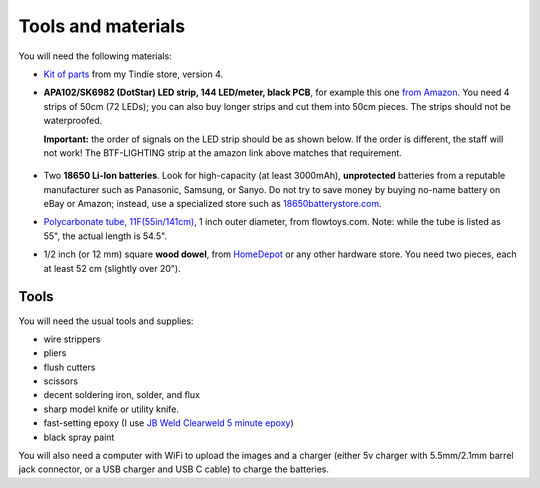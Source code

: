 Tools and materials
===================

You will need the following materials:

* `Kit of parts <https://www.tindie.com/products/irobotics/pov-staff-kit/>`__ from
  my Tindie store, version 4.

*  **APA102/SK6982 (DotStar) LED strip, 144 LED/meter, black PCB**, for example
   this one `from Amazon <https://www.amazon.com/dp/B07BPX2KFD>`__. You need
   4 strips of 50cm (72 LEDs); you can also buy longer
   strips and cut them into 50cm pieces. The strips should not be waterproofed.

   **Important:** the order of signals on the LED  strip should be as shown below. If the order is different,
   the staff will not work! The BTF-LIGHTING strip at the amazon link above matches that requirement.

   .. figure:: images/signal_order.jpg
      :alt: Signal order
      :width: 60%



*  Two **18650 Li-Ion batteries**. Look for high-capacity (at least 3000mAh),
   **unprotected** batteries from a reputable manufacturer such as Panasonic, Samsung,
   or Sanyo. Do not try to save money by buying no-name battery on eBay or Amazon;
   instead, use a specialized  store such as `18650batterystore.com <http://18650batterystore.com>`__.

*  `Polycarbonate tube, 11F(55in/141cm) <https://flowtoys.com/long-tubes-5f-to-13f>`__,
   1 inch outer diameter, from flowtoys.com. Note: while the tube is listed as 55",
   the actual length is 54.5".

*  1/2 inch (or 12 mm) square **wood dowel**, from `HomeDepot <https://www.homedepot.com/p/Waddell-1-2-in-x-36-in-American-Basswood-Square-Dowel-8308U/100547367>`__
   or any other hardware store. You need two  pieces, each at least 52 cm (slightly over 20").



Tools
-----
You will need the usual tools and supplies:

* wire strippers

* pliers

* flush cutters

* scissors

* decent soldering iron, solder, and flux

* sharp model knife or utility knife.

* fast-setting epoxy (I use `JB Weld Clearweld 5 minute epoxy <https://www.amazon.com/J-B-Weld-ClearWeld-Syringe-25mL/dp/B009EU5ZM0>`__)

* black spray paint

You will also need a computer with WiFi  to upload the images  and a charger (either 5v charger with 5.5mm/2.1mm barrel jack connector, or a USB  charger and USB C cable) to charge the batteries.
